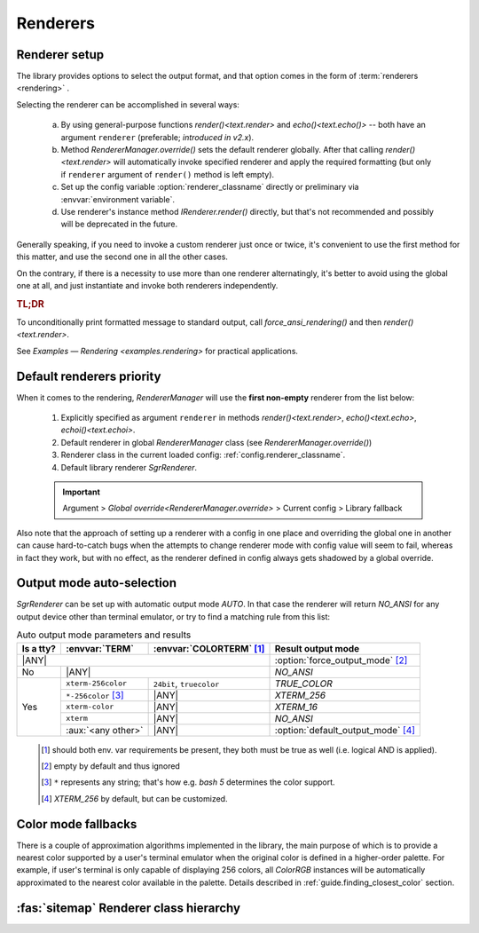 .. _guide.renderers:

########################
Renderers
########################

.. _guide.renderer_setup:

===========================
Renderer setup
===========================

The library provides options to select the output format, and that option
comes in the form of :term:`renderers <rendering>` .

Selecting the renderer can be accomplished in several ways:

  a. By using general-purpose functions `render()<text.render>` and
     `echo()<text.echo()>` -- both have an argument ``renderer`` (preferable;
     *introduced in v2.x*).
  b. Method `RendererManager.override()` sets the default renderer globally.
     After that calling `render()<text.render>` will automatically invoke
     specified renderer and apply the required formatting (but only if ``renderer``
     argument of ``render()`` method is left empty).
  c. Set up the config variable :option:`renderer_classname` directly or
     preliminary via :envvar:`environment variable`.
  d. Use renderer's instance method `IRenderer.render()` directly,
     but that's not recommended and possibly will be deprecated in the future.

Generally speaking, if you need to invoke a custom renderer just once or twice, it's
convenient to use the first method for this matter, and use the second one
in all the other cases.

On the contrary, if there is a necessity to use more than one renderer
alternatingly, it's better to avoid using the global one at all, and just
instantiate and invoke both renderers independently.

.. rubric :: TL;DR

To unconditionally print formatted message to standard output, call
`force_ansi_rendering()` and then `render()<text.render>`.

See `Examples — Rendering <examples.rendering>` for practical applications.


.. _guide.renderer_priority:

===========================
Default renderers priority
===========================

When it comes to the rendering, `RendererManager` will use the **first non-empty**
renderer from the list below:

   1. Explicitly specified as argument ``renderer`` in methods
      `render()<text.render>`, `echo()<text.echo>`, `echoi()<text.echoi>`.
   2. Default renderer in global `RendererManager` class (see
      `RendererManager.override()`)
   3. Renderer class in the current loaded config:
      :ref:`config.renderer_classname`.
   4. Default library renderer `SgrRenderer`.

   .. important::

      Argument > `Global override<RendererManager.override>` > Current config > Library fallback

Also note that the approach of setting up a renderer with a config in one place
and overriding the global one in another can cause hard-to-catch bugs when the
attempts to change renderer mode with config value will seem to fail, whereas in
fact they work, but with no effect, as the renderer defined in config always gets
shadowed by a global override.

.. _guide.output_mode_select:

===========================
Output mode auto-selection
===========================

`SgrRenderer` can be set up with automatic output mode `AUTO`.
In that case the renderer will return `NO_ANSI` for any output device
other than terminal emulator, or try to find a matching rule from this list:
                                                            
.. |ANY| replace:: :aux:`<any>`

.. table:: Auto output mode parameters and results

   +-----------+---------------------+--------------------------+-------------------------------------+
   | Is a tty? | :envvar:`TERM`      | :envvar:`COLORTERM` [#]_ | Result output mode                  |
   +===========+=====================+==========================+=====================================+
   | |ANY|                                                      | :option:`force_output_mode` [#]_    |
   +-----------+---------------------+--------------------------+-------------------------------------+
   | No        | |ANY|                                          | `NO_ANSI`                           |
   +-----------+---------------------+--------------------------+-------------------------------------+
   | Yes       | ``xterm-256color``  | ``24bit``, ``truecolor`` | `TRUE_COLOR`                        |
   |           +---------------------+--------------------------+-------------------------------------+
   |           | ``*-256color`` [#]_ |          |ANY|           | `XTERM_256`                         |
   |           +---------------------+--------------------------+-------------------------------------+
   |           | ``xterm-color``     |          |ANY|           | `XTERM_16`                          |
   |           +---------------------+--------------------------+-------------------------------------+
   |           | ``xterm``           |          |ANY|           | `NO_ANSI`                           |
   |           +---------------------+--------------------------+-------------------------------------+
   |           | :aux:`<any other>`  |          |ANY|           | :option:`default_output_mode` [#]_  |
   +-----------+---------------------+--------------------------+-------------------------------------+

..

   .. [#] should both env. var requirements be present, they both must be true
          as well (i.e. logical AND is applied).

   .. [#] empty by default and thus ignored

   .. [#] ``*`` represents any string; that's how e.g. *bash 5*
          determines the color support.

   .. [#] `XTERM_256` by default, but can be customized.

.. graphviz:: /_include/sgr-output-mode.dot
    :caption: Auto output mode algorithm


====================
Color mode fallbacks
====================

There is a couple of approximation algorithms implemented in the library, the main purpose of which
is to provide a nearest color supported by a user's terminal emulator when the original color is defined
in a higher-order palette. For example, if user's terminal is only capable of displaying 256 colors, all
`ColorRGB` instances will be automatically approximated to the nearest color available in the palette.
Details described in :ref:`guide.finding_closest_color` section.


.. _guide.renderer_class_diagram:

========================================
:fas:`sitemap` Renderer class hierarchy
========================================

.. inheritance-diagram::  pytermor.renderer
   :parts: 1
   :top-classes:          pytermor.renderer.IRenderer
   :caption:             `IRenderer` inheritance tree
